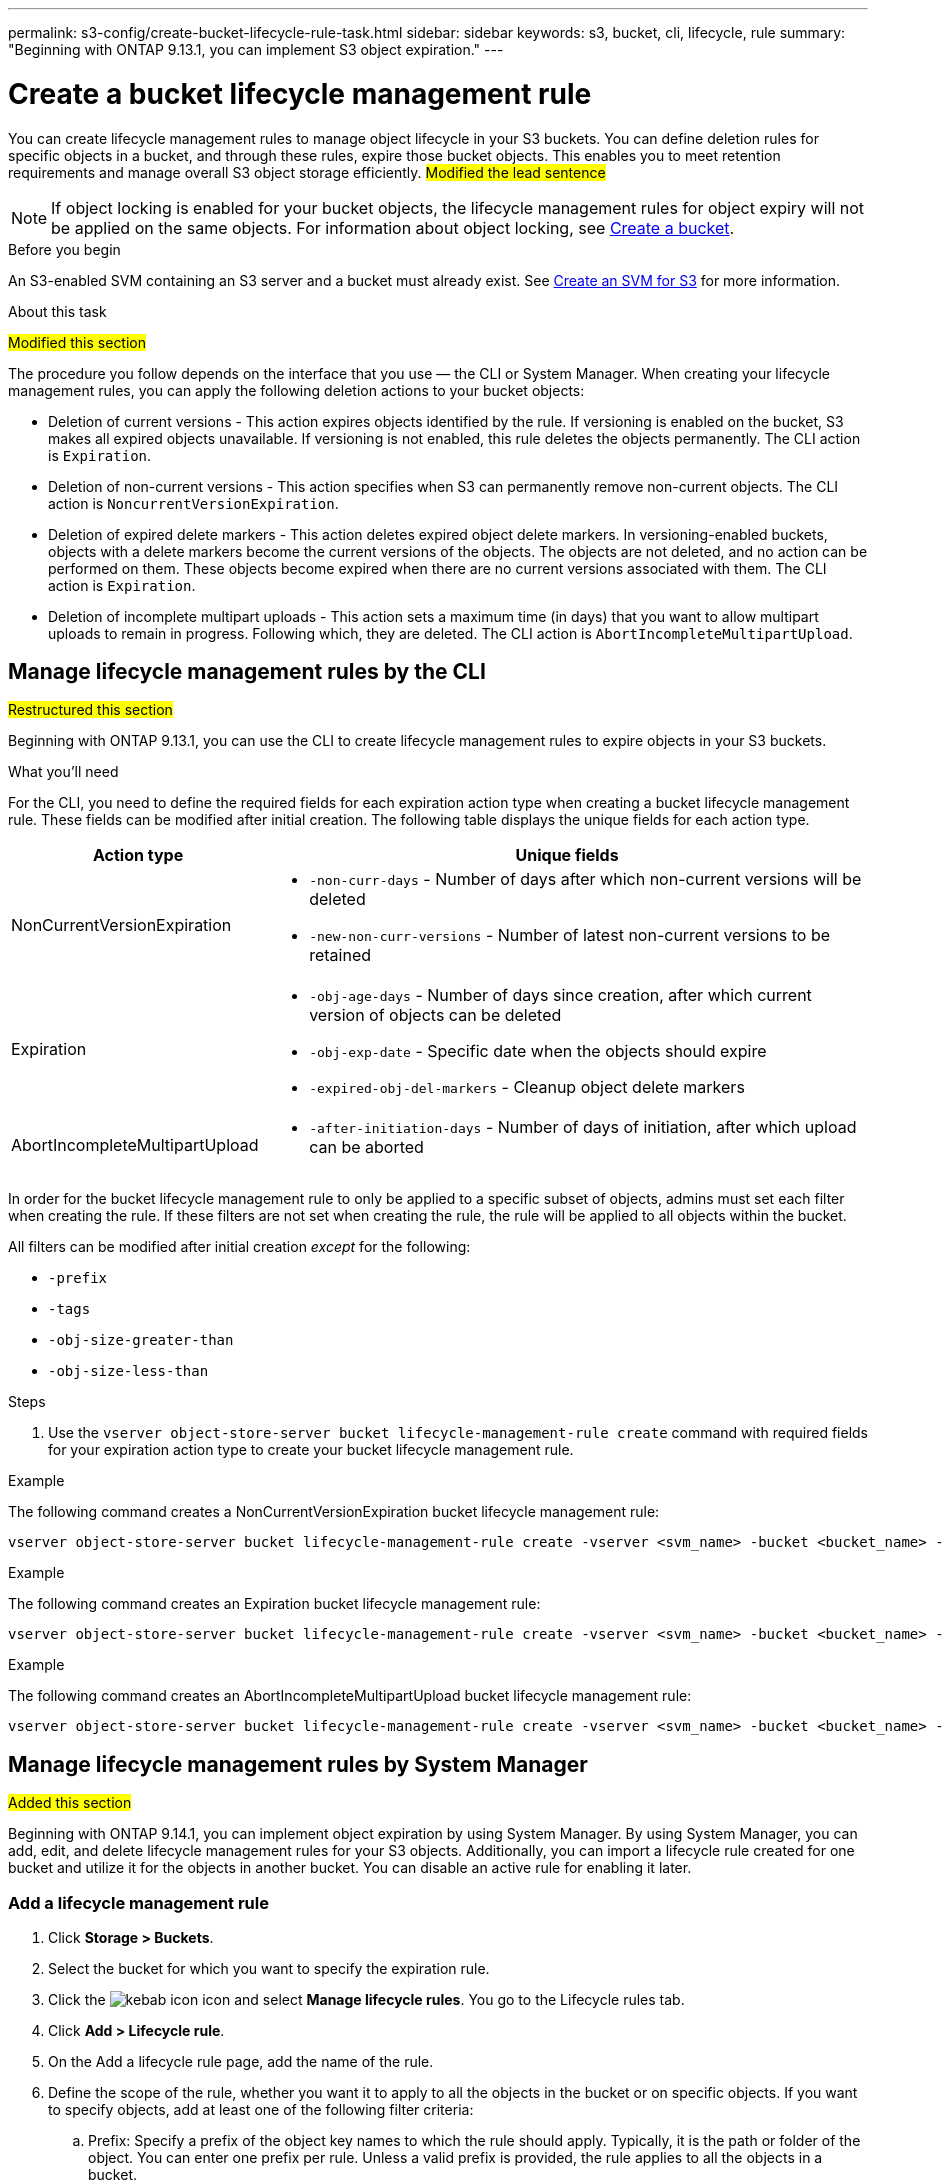 ---
permalink: s3-config/create-bucket-lifecycle-rule-task.html
sidebar: sidebar
keywords: s3, bucket, cli, lifecycle, rule 
summary: "Beginning with ONTAP 9.13.1, you can implement S3 object expiration."
---

= Create a bucket lifecycle management rule
:icons: font
:imagesdir: ../media/

[.lead]
You can create lifecycle management rules to manage object lifecycle in your S3 buckets. You can define deletion rules for specific objects in a bucket, and through these rules, expire those bucket objects. This enables you to meet retention requirements and manage overall S3 object storage efficiently.
##Modified the lead sentence##

[NOTE]
If object locking is enabled for your bucket objects, the lifecycle management rules for object expiry will not be applied on the same objects. For information about object locking, see link:../s3-config/create-bucket-task.html[Create a bucket].

.Before you begin

An S3-enabled SVM containing an S3 server and a bucket must already exist. See link:create-svm-s3-task.html[Create an SVM for S3] for more information.

.About this task
##Modified this section##

The procedure you follow depends on the interface that you use — the CLI or System Manager. When creating your lifecycle management rules, you can apply the following deletion actions to your bucket objects:

* Deletion of current versions - This action expires objects identified by the rule. If versioning is enabled on the bucket, S3 makes all expired objects unavailable. If versioning is not enabled, this rule deletes the objects permanently. The CLI action is `Expiration`.
* Deletion of non-current versions - This action specifies when S3 can permanently remove non-current objects. The CLI action is `NoncurrentVersionExpiration`.
* Deletion of expired delete markers - This action deletes expired object delete markers.
In versioning-enabled buckets, objects with a delete markers become the current versions of the objects. The objects are not deleted, and no action can be performed on them. These objects become expired when there are no current versions associated with them. The CLI action is `Expiration`.
* Deletion of incomplete multipart uploads - This action sets a maximum time (in days) that you want to allow multipart uploads to remain in progress. Following which, they are deleted. The CLI action is `AbortIncompleteMultipartUpload`.

== Manage lifecycle management rules by the CLI
##Restructured this section##

Beginning with ONTAP 9.13.1, you can use the CLI to create lifecycle management rules to expire objects in your S3 buckets.

.What you'll need
For the CLI, you need to define the required fields for each expiration action type when creating a bucket lifecycle management rule. These fields can be modified after initial creation. The following table displays the unique fields for each action type.

[cols="30,70"]
|===

h| Action type h| Unique fields

a|
NonCurrentVersionExpiration
a|
* `-non-curr-days` - Number of days after which non-current versions will be deleted
* `-new-non-curr-versions` - Number of latest non-current versions to be retained
a|
Expiration
a|
* `-obj-age-days` - Number of days since creation, after which current version of objects can be deleted
* `-obj-exp-date` - Specific date when the objects should expire
* `-expired-obj-del-markers` - Cleanup object delete markers
a|
AbortIncompleteMultipartUpload
a|
* `-after-initiation-days` - Number of days of initiation, after which upload can be aborted
a|
|===

In order for the bucket lifecycle management rule to only be applied to a specific subset of objects, admins must set each filter when creating the rule. If these filters are not set when creating the rule, the rule will be applied to all objects within the bucket. 

All filters can be modified after initial creation _except_ for the following: +

* `-prefix`
* `-tags`
* `-obj-size-greater-than`
* `-obj-size-less-than`

.Steps
. Use the `vserver object-store-server bucket lifecycle-management-rule create` command with required fields for your expiration action type to create your bucket lifecycle management rule.

.Example

The following command creates a NonCurrentVersionExpiration bucket lifecycle management rule:

----
vserver object-store-server bucket lifecycle-management-rule create -vserver <svm_name> -bucket <bucket_name> -rule-id <rule_name> -action NonCurrentVersionExpiration -index <lifecycle_rule_index_integer> -is-enabled {true|false} -prefix <object_name> -tags <text> -obj-size-greater-than {<integer>[KB|MB|GB|TB|PB]} -obj-size-less-than {<integer>[KB|MB|GB|TB|PB]} -new-non-curr-versions <integer> -non-curr-days <integer>
----


.Example

The following command creates an Expiration bucket lifecycle management rule:

----
vserver object-store-server bucket lifecycle-management-rule create -vserver <svm_name> -bucket <bucket_name> -rule-id <rule_name> -action Expiration -index <lifecycle_rule_index_integer> -is-enabled {true|false} -prefix <object_name> -tags <text> -obj-size-greater-than {<integer>[KB|MB|GB|TB|PB]} -obj-size-less-than {<integer>[KB|MB|GB|TB|PB]} -obj-age-days <integer> -obj-exp-date <"MM/DD/YYYY HH:MM:SS"> -expired-obj-del-marker {true|false}
----


.Example

The following command creates an AbortIncompleteMultipartUpload bucket lifecycle management rule:

----
vserver object-store-server bucket lifecycle-management-rule create -vserver <svm_name> -bucket <bucket_name> -rule-id <rule_name> -action AbortIncompleteMultipartUpload -index <lifecycle_rule_index_integer> -is-enabled {true|false} -prefix <object_name> -tags <text> -obj-size-greater-than {<integer>[KB|MB|GB|TB|PB]} -obj-size-less-than {<integer>[KB|MB|GB|TB|PB]} -after-initiation-days <integer>
----

== Manage lifecycle management rules by System Manager
##Added this section##

Beginning with ONTAP 9.14.1, you can implement object expiration by using System Manager. By using System Manager, you can add, edit, and delete lifecycle management rules for your S3 objects. Additionally, you can import a lifecycle rule created for one bucket and utilize it for the objects in another bucket. You can disable an active rule for enabling it later.

=== Add a lifecycle management rule
. Click *Storage > Buckets*.
. Select the bucket for which you want to specify the expiration rule.
. Click the image:icon_kabob.gif[kebab icon] icon and select *Manage lifecycle rules*. You go to the Lifecycle rules tab.
. Click *Add > Lifecycle rule*.
. On the Add a lifecycle rule page, add the name of the rule.
. Define the scope of the rule, whether you want it to apply to all the objects in the bucket or on specific objects. If you want to specify objects, add at least one of the following filter criteria:
..	Prefix: Specify a prefix of the object key names to which the rule should apply. Typically, it is the path or folder of the object. You can enter one prefix per rule. Unless a valid prefix is provided, the rule applies to all the objects in a bucket.
..	Tags: Specify up to three key and value pairs (tags) for the objects to which the rule should apply. Only valid keys are used for filtering. The value is optional. However, if you add values, ensure that you add only valid values for the corresponding keys.
.. Size: You can limit the scope between the minimum and maximum sizes of the objects. You can enter either or both the values. The default unit is MiB.
. Specify the action:
.. *Expire the current version of objects*: Set a rule to make all current objects permanently unavailable after a specific number of days since their creation, or on a specific date. This option is unavailable if the *Delete expired object delete markers* option is selected.
.. *Permanently delete noncurrent versions*: Specify the number of days after which the version becomes non-current, and thereafter can be deleted, and the number of versions to retain.
.. *Delete expired object delete markers*: Select this action to delete objects with expired delete markers, that is delete markers without an associated current object.
+
[NOTE] 
This option becomes unavailable when you select the *Expire the current version of objects* option that automatically deletes all objects after the retention period. This action becomes unavailable when object tags are used for filtering.
+
.. *Delete incomplete multipart uploads*: Set the number of days after which incomplete multipart uploads are to be deleted. If the multipart uploads that are in progress fail within the specified retention period, you can delete the incomplete multipart uploads. This action becomes unavailable when object tags are used for filtering.
.. Click *Save*.

=== Import a lifecycle rule

. Click *Storage > Buckets*.
. Select the bucket for which you want to import the expiration rule.
. Click the image:icon_kabob.gif[kebab icon] icon and select *Manage lifecycle rules*. You go to the Lifecycle rules tab.
. Click *Add > Import a rule*. You see the Import lifecycle rule screen.
. Select the bucket from which you want to import the rule. The lifecycle management rules defined for the selected bucket appear.
. Select the rule that you want to import. You have the option to select one rule at a time, with the default selection being the first rule.
. Click *Import*.

=== Edit, delete, or disable a rule
. Click *Storage > Buckets*.
. Select the bucket for which you want to edit, delete, or disable the lifecycle management rule.
. Click the image:icon_kabob.gif[kebab icon] icon and select *Manage lifecycle rules*. You go to the Lifecycle rules tab.
. Select the required rule. You can edit and disable one rule at a time, and delete multiple rules together.
. Select *Edit*, *Delete*, or *Disable*, and complete the procedure.

[NOTE] 
When editing a rule, you can edit only the lifecycle management actions associated with the rule. If the rule was filtered with object tags, then the *Delete expired object delete markers* and *Delete incomplete multipart uploads* options are unavailable. Disabling a rule changes the button label from *Disable* to *Enable*. On deletion, a rule ceases to apply on the designated objects.



// 2023 Apr 13, Jira IDR-228
// 27-Sep-2023 ONTAPDOC-1147 